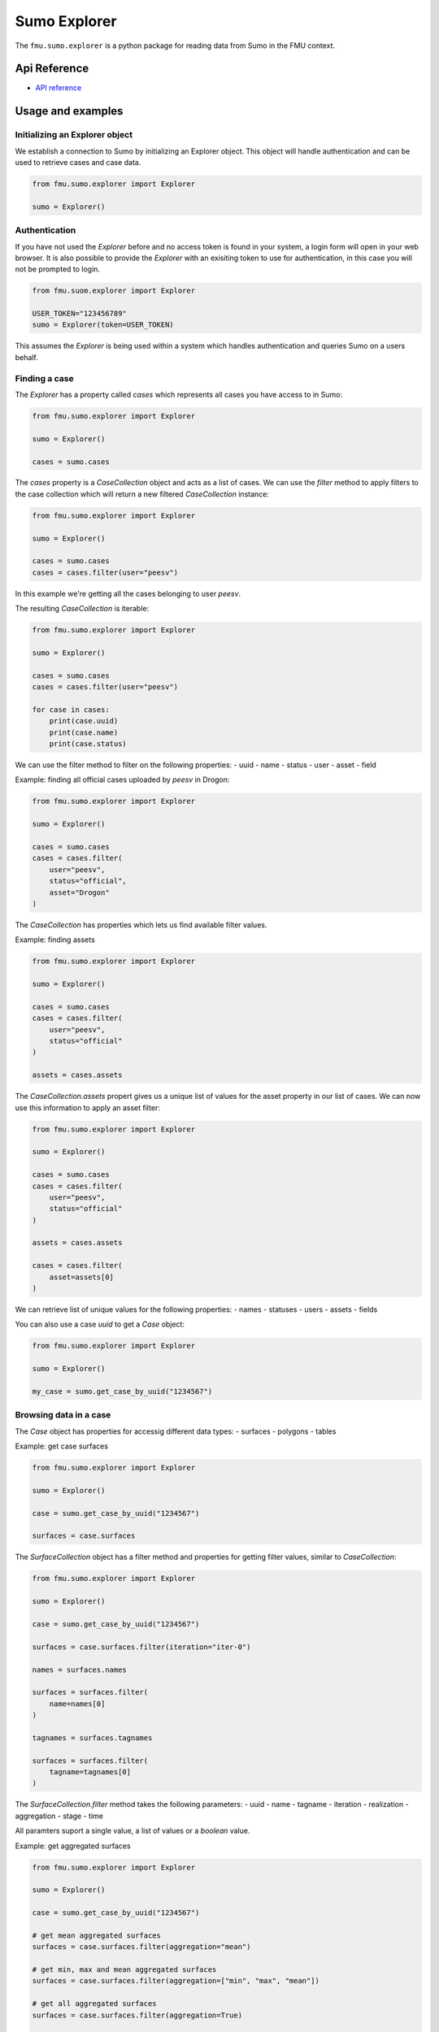 Sumo Explorer
#############

The ``fmu.sumo.explorer`` is a python package for reading data from Sumo in the FMU context.


Api Reference 
-------------

- `API reference <apiref/fmu.sumo.explorer.html>`_

Usage and examples
------------------

Initializing an Explorer object
^^^^^^^^^^^^^^^^^^^^^^^^^^^^^^^
We establish a connection to Sumo by initializing an Explorer object.
This object will handle authentication and can be used to retrieve cases and case data.

.. code-block::

    from fmu.sumo.explorer import Explorer 

    sumo = Explorer()


Authentication
^^^^^^^^^^^^^^^
If you have not used the `Explorer` before and no access token is found in your system, a login form will open in your web browser.
It is also possible to provide the `Explorer` with an exisiting token to use for authentication, in this case you will not be prompted to login.

.. code-block:: 

    from fmu.suom.explorer import Explorer 

    USER_TOKEN="123456789"
    sumo = Explorer(token=USER_TOKEN)

This assumes the `Explorer` is being used within a system which handles authentication and queries Sumo on a users behalf.

Finding a case
^^^^^^^^^^^^^^
The `Explorer` has a property called `cases` which represents all cases you have access to in Sumo:

.. code-block::

    from fmu.sumo.explorer import Explorer 

    sumo = Explorer() 

    cases = sumo.cases 

The `cases` property is a `CaseCollection` object and acts as a list of cases.
We can use the `filter` method to apply filters to the case collection which will return a new filtered `CaseCollection` instance:

.. code-block::

    from fmu.sumo.explorer import Explorer 

    sumo = Explorer() 

    cases = sumo.cases
    cases = cases.filter(user="peesv")

In this example we're getting all the cases belonging to user `peesv`.

The resulting `CaseCollection` is iterable:

.. code-block::

    from fmu.sumo.explorer import Explorer 

    sumo = Explorer() 

    cases = sumo.cases
    cases = cases.filter(user="peesv")

    for case in cases:
        print(case.uuid)
        print(case.name)
        print(case.status)

We can use the filter method to filter on the following properties:
- uuid
- name
- status
- user
- asset
- field

Example: finding all official cases uploaded by `peesv` in Drogon: 

.. code-block::

    from fmu.sumo.explorer import Explorer 

    sumo = Explorer() 

    cases = sumo.cases
    cases = cases.filter(
        user="peesv",
        status="official",
        asset="Drogon"
    )


The `CaseCollection` has properties which lets us find available filter values.

Example: finding assets 

.. code-block:: 

    from fmu.sumo.explorer import Explorer 

    sumo = Explorer() 

    cases = sumo.cases
    cases = cases.filter(
        user="peesv",
        status="official"
    )

    assets = cases.assets

The `CaseCollection.assets` propert gives us a unique list of values for the asset property in our list of cases. 
We can now use this information to apply an asset filter:

.. code-block:: 

    from fmu.sumo.explorer import Explorer 

    sumo = Explorer() 

    cases = sumo.cases
    cases = cases.filter(
        user="peesv",
        status="official"
    )

    assets = cases.assets

    cases = cases.filter(
        asset=assets[0]
    )

We can retrieve list of unique values for the following properties:
- names 
- statuses
- users 
- assets 
- fields

You can also use a case `uuid` to get a `Case` object:

.. code-block:: 

    from fmu.sumo.explorer import Explorer 

    sumo = Explorer() 

    my_case = sumo.get_case_by_uuid("1234567")


Browsing data in a case
^^^^^^^^^^^^^^^^^^^^^^^
The `Case` object has properties for accessig different data types:
- surfaces
- polygons
- tables 

Example: get case surfaces 

.. code-block::

    from fmu.sumo.explorer import Explorer 

    sumo = Explorer() 

    case = sumo.get_case_by_uuid("1234567")

    surfaces = case.surfaces

The `SurfaceCollection` object has a filter method and properties for getting filter values, similar to `CaseCollection`:

.. code-block::

    from fmu.sumo.explorer import Explorer 

    sumo = Explorer() 

    case = sumo.get_case_by_uuid("1234567")

    surfaces = case.surfaces.filter(iteration="iter-0")

    names = surfaces.names 

    surfaces = surfaces.filter(
        name=names[0]
    )

    tagnames = surfaces.tagnames 

    surfaces = surfaces.filter(
        tagname=tagnames[0]
    )


The `SurfaceCollection.filter` method takes the following parameters:
- uuid
- name 
- tagname 
- iteration 
- realization 
- aggregation
- stage 
- time 

All paramters suport a single value, a list of values or a `boolean` value.

Example: get aggregated surfaces 

.. code-block::

    from fmu.sumo.explorer import Explorer 

    sumo = Explorer() 

    case = sumo.get_case_by_uuid("1234567")

    # get mean aggregated surfaces
    surfaces = case.surfaces.filter(aggregation="mean")

    # get min, max and mean aggregated surfaces 
    surfaces = case.surfaces.filter(aggregation=["min", "max", "mean"])

    # get all aggregated surfaces
    surfaces = case.surfaces.filter(aggregation=True)

    # get names of aggregated surfaces 
    names = surfaces.names

We can get list of filter values for the following properties:
- names
- tagnames 
- iterations 
- realizations
- aggregations 
- stages 
- timestamps
- intervals


Once we have a `Surface` object we can get surface metadata using properties:

.. code-block::

    from fmu.sumo.explorer import Explorer 

    sumo = Explorer() 

    case = sumo.get_case_by_uuid("1234567")

    surface = case.surfaces[0]

    print(surfaces.uuid)
    print(surfaces.name)
    print(surfaces.tagname)

We can get the surface binary data as a `BytesIO` object using the `blob` property. 
The `to_regular_surface` method returns the surface as a `xtgeo.RegularSurface` object.

.. code-block::

    from fmu.sumo.explorer import Explorer 

    sumo = Explorer() 

    case = sumo.get_case_by_uuid("1234567")

    surface = case.surfaces[0]

    # get blob
    blob = surface.blob 

    # get xtgeo.RegularSurface
    reg_surf = surface.to_regular_surface() 

    reg_surf.quickplot()


If we know the `uuid` of the surface we want to work with we can get it directly from the `Explorer` object: 

.. code-block::

    from fmu.sumo.explorer import Explorer 

    sumo = Explorer() 

    surface = sumo.get_surface_by_uuid("1234567")

    print(surface.name)


Time filtering
^^^^^^^^^^^^^^
ToDo

Performing aggregations
^^^^^^^^^^^^^^^^^^^^^^^
ToDo
